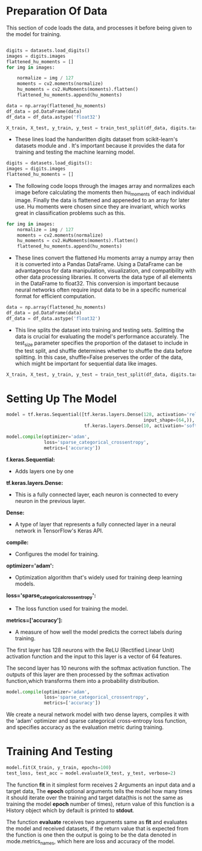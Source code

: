#+LATEX: \setlength\parindent{0pt}
#+OPTIONS: \n:t

* Preparation Of Data

This section of code loads the data, and processes it before being given to the model for training.

#+begin_src python

digits = datasets.load_digits()
images = digits.images
flattened_hu_moments = []
for img in images:    

    normalize = img / 127
    moments = cv2.moments(normalize)
    hu_moments = cv2.HuMoments(moments).flatten()
    flattened_hu_moments.append(hu_moments)    
 
data = np.array(flattened_hu_moments)
df_data = pd.DataFrame(data)
df_data = df_data.astype('float32')

X_train, X_test, y_train, y_test = train_test_split(df_data, digits.target, test_size=0.2, shuffle=False)

#+end_src

- These lines load the handwritten digits dataset from scikit-learn's datasets module and . It's important because it provides the data for training and testing the machine learning model.

#+begin_src python
digits = datasets.load_digits(): 
images = digits.images
flattened_hu_moments = []
#+end_src

- The following code loops through the images array and normalizes each image before calculating the moments then hu_moments of each individual image. Finally the data is flattened and appeneded to an array for later use. Hu moments were chosen since they are invariant, which works great in classification problems such as this.

#+begin_src python
for img in images:    
    normalize = img / 127
    moments = cv2.moments(normalize)
    hu_moments = cv2.HuMoments(moments).flatten()
    flattened_hu_moments.append(hu_moments)    
#+end_src

  - These lines convert the flattened Hu moments array a numpy array then it is converted into a Pandas DataFrame. Using a DataFrame can be advantageous for data manipulation, visualization, and compatibility with other data processing libraries. It converts the data type of all elements in the DataFrame to float32. This conversion is important because neural networks often require input data to be in a specific numerical format for efficient computation.

#+begin_src python
data = np.array(flattened_hu_moments)
df_data = pd.DataFrame(data)
df_data = df_data.astype('float32')
#+end_src

 - This line splits the dataset into training and testing sets. Splitting the data is crucial for evaluating the model's performance accurately. The test_size parameter specifies the proportion of the dataset to include in the test split, and shuffle determines whether to shuffle the data before splitting. In this case, shuffle=False preserves the order of the data, which might be important for sequential data like images.

#+begin_src python
X_train, X_test, y_train, y_test = train_test_split(df_data, digits.target, test_size=0.2, shuffle=False)
#+end_src

* Setting Up The Model
#+begin_src python :options fontSize=2
  model = tf.keras.Sequential([tf.keras.layers.Dense(128, activation='relu',
                                                     input_shape=(64,)),
                               tf.keras.layers.Dense(10, activation='softmax')])

  model.compile(optimizer='adam',
                loss='sparse_categorical_crossentropy',
                metrics=['accuracy'])

#+end_src

*f.keras.Sequential:*
- Adds layers one by one

*tf.keras.layers.Dense:*
- This is a fully connected layer, each neuron is connected to every neuron in the previous layer.

*Dense:*
- A type of layer that represents a fully connected layer in a neural network in TensorFlow's Keras API.

*compile:*
- Configures the model for training.

*optimizer='adam':* 
- Optimization algorithm that's widely used for training deep learning models.

*loss='sparse_categorical_crossentropy':* 
- The loss function used for training the model.

*metrics=['accuracy']:* 
- A measure of how well the model predicts the correct labels during training.


The first layer has 128 neurons with the ReLU (Rectified Linear Unit) activation function and the input to this layer is a vector of 64 features.

The second layer has 10 neurons with the softmax activation function. The outputs of this layer are then processed by the softmax activation function,which transforms them into a probability distribution.

#+begin_src python
  model.compile(optimizer='adam',
                loss='sparse_categorical_crossentropy',
                metrics=['accuracy'])
#+end_src
We create a neural network model with two dense layers, compiles it with the 'adam' optimizer and sparse categorical cross-entropy loss function, and specifies accuracy as the evaluation metric during training.

* Training And Testing
#+begin_src python
  model.fit(X_train, y_train, epochs=100)
  test_loss, test_acc = model.evaluate(X_test, y_test, verbose=2)
#+end_src

The function *fit* in it simplest form receives 2 Arguments an input data and a target data, The *epoch* optional arguments tells the model how many times it should iterate over the training and target data(this is not the same as training the model *epoch* number of times), return value of this function is a History object which by default is printed to *stdout*.

The function *evaluate* receives two arguments same as *fit* and evaluates the model and received datasets, if the return value that is expected from the function is one then the output is going to be the data denoted in mode.metrics_names, which here are loss and accuracy of the model.
